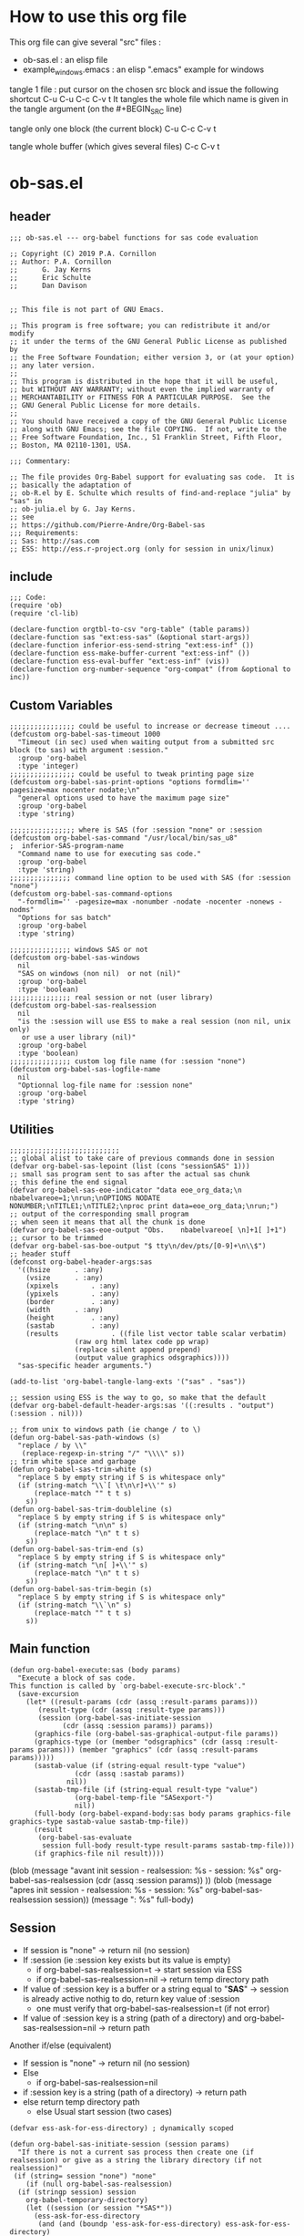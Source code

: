 * How to use this org file
This org file  can give several "src" files :
- ob-sas.el : an elisp file 
- example_windows.emacs : an elisp ".emacs" example for windows


tangle 1 file :
put cursor on the chosen src block and issue the following shortcut
C-u C-u C-c C-v t 
It tangles the whole file which name is given in the tangle argument (on the #+BEGIN_SRC line)

tangle only one block (the current block)
C-u C-c C-v t 

tangle whole buffer (which gives several files)
C-c C-v t 
* ob-sas.el
** header
 #+BEGIN_SRC elisp :tangle ob-sas.el
 ;;; ob-sas.el --- org-babel functions for sas code evaluation

 ;; Copyright (C) 2019 P.A. Cornillon
 ;; Author: P.A. Cornillon
 ;;      G. Jay Kerns
 ;;      Eric Schulte
 ;;      Dan Davison


 ;; This file is not part of GNU Emacs.

 ;; This program is free software; you can redistribute it and/or modify
 ;; it under the terms of the GNU General Public License as published by
 ;; the Free Software Foundation; either version 3, or (at your option)
 ;; any later version.
 ;;
 ;; This program is distributed in the hope that it will be useful,
 ;; but WITHOUT ANY WARRANTY; without even the implied warranty of
 ;; MERCHANTABILITY or FITNESS FOR A PARTICULAR PURPOSE.  See the
 ;; GNU General Public License for more details.
 ;;
 ;; You should have received a copy of the GNU General Public License
 ;; along with GNU Emacs; see the file COPYING.  If not, write to the
 ;; Free Software Foundation, Inc., 51 Franklin Street, Fifth Floor,
 ;; Boston, MA 02110-1301, USA.

 ;;; Commentary:

 ;; The file provides Org-Babel support for evaluating sas code.  It is
 ;; basically the adaptation of 
 ;; ob-R.el by E. Schulte which results of find-and-replace "julia" by "sas" in
 ;; ob-julia.el by G. Jay Kerns.
 ;; see 
 ;; https://github.com/Pierre-Andre/Org-Babel-sas
 ;;; Requirements:
 ;; Sas: http://sas.com
 ;; ESS: http://ess.r-project.org (only for session in unix/linux)
 #+END_SRC
** include
 #+BEGIN_SRC  elisp :tangle ob-sas.el
 ;;; Code:
 (require 'ob)
 (require 'cl-lib)

 (declare-function orgtbl-to-csv "org-table" (table params))
 (declare-function sas "ext:ess-sas" (&optional start-args))
 (declare-function inferior-ess-send-string "ext:ess-inf" ())
 (declare-function ess-make-buffer-current "ext:ess-inf" ())
 (declare-function ess-eval-buffer "ext:ess-inf" (vis))
 (declare-function org-number-sequence "org-compat" (from &optional to inc))
 #+END_SRC
** Custom Variables
 #+BEGIN_SRC   elisp :tangle ob-sas.el
 ;;;;;;;;;;;;;;;; could be useful to increase or decrease timeout ....
 (defcustom org-babel-sas-timeout 1000
   "Timeout (in sec) used when waiting output from a submitted src block (to sas) with argument :session."
   :group 'org-babel
   :type 'integer)
 ;;;;;;;;;;;;;;;; could be useful to tweak printing page size
 (defcustom org-babel-sas-print-options "options formdlim='' pagesize=max nocenter nodate;\n"
   "general options used to have the maximum page size"
   :group 'org-babel
   :type 'string)

 ;;;;;;;;;;;;;;;; where is SAS (for :session "none" or :session 
 (defcustom org-babel-sas-command "/usr/local/bin/sas_u8"
 ;  inferior-SAS-program-name
   "Command name to use for executing sas code."
   :group 'org-babel
   :type 'string)
 ;;;;;;;;;;;;;;; command line option to be used with SAS (for :session "none")
 (defcustom org-babel-sas-command-options
   "-formdlim='' -pagesize=max -nonumber -nodate -nocenter -nonews -nodms"
   "Options for sas batch"
   :group 'org-babel
   :type 'string)
  
 ;;;;;;;;;;;;;;; windows SAS or not
 (defcustom org-babel-sas-windows
   nil
   "SAS on windows (non nil)  or not (nil)"
   :group 'org-babel
   :type 'boolean)
 ;;;;;;;;;;;;;;; real session or not (user library)
 (defcustom org-babel-sas-realsession
   nil
   "is the :session will use ESS to make a real session (non nil, unix only) 
    or use a user library (nil)"
   :group 'org-babel
   :type 'boolean)
 ;;;;;;;;;;;;;;; custom log file name (for :session "none")
 (defcustom org-babel-sas-logfile-name
   nil
   "Optionnal log-file name for :session none"
   :group 'org-babel
   :type 'string)
 #+END_SRC
** Utilities
 #+BEGIN_SRC   elisp :tangle ob-sas.el
 ;;;;;;;;;;;;;;;;;;;;;;;;;;;
 ;; global alist to take care of previous commands done in session
 (defvar org-babel-sas-lepoint (list (cons "sessionSAS" 1)))
 ;; small sas program sent to sas after the actual sas chunk
 ;; this define the end signal
 (defvar org-babel-sas-eoe-indicator "data eoe_org_data;\n nbabelvareoe=1;\nrun;\nOPTIONS NODATE NONUMBER;\nTITLE1;\nTITLE2;\nproc print data=eoe_org_data;\nrun;")
 ;; output of the corresponding small program
 ;; when seen it means that all the chunk is done
 (defvar org-babel-sas-eoe-output "Obs.    nbabelvareoe[ \n]+1[ ]+1")
 ;; cursor to be trimmed
 (defvar org-babel-sas-boe-output "$ tty\n/dev/pts/[0-9]+\n\\$")
 ;; header stuff
 (defconst org-babel-header-args:sas
   '((hsize		 . :any)
     (vsize		 . :any)
     (xpixels		 . :any)
     (ypixels		 . :any)
     (border		 . :any)
     (width		 . :any)
     (height		 . :any)
     (sastab		 . :any)
     (results             . ((file list vector table scalar verbatim)
			     (raw org html latex code pp wrap)
			     (replace silent append prepend)
			     (output value graphics odsgraphics))))
   "sas-specific header arguments.")

 (add-to-list 'org-babel-tangle-lang-exts '("sas" . "sas"))

 ;; session using ESS is the way to go, so make that the default
 (defvar org-babel-default-header-args:sas '((:results . "output") (:session . nil)))

 ;; from unix to windows path (ie change / to \)
 (defun org-babel-sas-path-windows (s)
   "replace / by \\"
    (replace-regexp-in-string "/" "\\\\" s))
 ;; trim white space and garbage
 (defun org-babel-sas-trim-white (s)
   "replace S by empty string if S is whitespace only"
   (if (string-match "\\`[ \t\n\r]+\\'" s)
       (replace-match "" t t s)
     s))
 (defun org-babel-sas-trim-doubleline (s)
   "replace S by empty string if S is whitespace only"
   (if (string-match "\n\n" s)
       (replace-match "\n" t t s)
     s))
 (defun org-babel-sas-trim-end (s)
   "replace S by empty string if S is whitespace only"
   (if (string-match "\n[ ]+\\'" s)
       (replace-match "\n" t t s)
     s))
 (defun org-babel-sas-trim-begin (s)
   "replace S by empty string if S is whitespace only"
   (if (string-match "\\`\n" s)
       (replace-match "" t t s)
     s))
 #+END_SRC
** Main function
 #+BEGIN_SRC   elisp :tangle ob-sas.el
 (defun org-babel-execute:sas (body params)
   "Execute a block of sas code.
 This function is called by `org-babel-execute-src-block'."
   (save-excursion
     (let* ((result-params (cdr (assq :result-params params)))
	    (result-type (cdr (assq :result-type params)))
	    (session (org-babel-sas-initiate-session
		      (cdr (assq :session params)) params))
	   (graphics-file (org-babel-sas-graphical-output-file params))
	   (graphics-type (or (member "odsgraphics" (cdr (assq :result-params params))) (member "graphics" (cdr (assq :result-params params)))))
	   (sastab-value (if (string-equal result-type "value")
			     (cdr (assq :sastab params))
			   nil))
	   (sastab-tmp-file (if (string-equal result-type "value")
			     (org-babel-temp-file "SASexport-")
			     nil))
	   (full-body (org-babel-expand-body:sas body params graphics-file graphics-type sastab-value sastab-tmp-file))
	   (result
	    (org-babel-sas-evaluate
	     session full-body result-type result-params sastab-tmp-file)))
       (if graphics-file nil result))))
 #+END_SRC
	  (blob (message "avant init session\n - realsession: %s \n - session: %s" org-babel-sas-realsession (cdr (assq :session params)) ))
	  (blob (message "apres init session\n - realsession: %s \n - session: %s" org-babel-sas-realsession session))
    	   (message ": %s" full-body)

** Session
   - If session is "none" -> return nil (no session)
   - If :session (ie :session key exists but its value is empty) 
     - if org-babel-sas-realsession=t -> start session via ESS
     - if org-babel-sas-realsession=nil -> return temp directory path
   - If value of :session key is a buffer or a string equal to "*SAS*"
       -> session is already active nothig to do, return key value of :session
          + one must verify that org-babel-sas-realsession=t (if not error)
   - If value of :session key is a string (path of a directory) and org-babel-sas-realsession=nil 
        -> return path

  Another if/else (equivalent)
    - If session is "none" -> return nil (no session)
    - Else
      - if org-babel-sas-realsession=nil
	- if :session key is a string (path of a directory) -> return path
	- else return temp directory path
      - else Usual start session (two cases)
      

 #+BEGIN_SRC  elisp :tangle ob-sas.el
   (defvar ess-ask-for-ess-directory) ; dynamically scoped

   (defun org-babel-sas-initiate-session (session params)
     "If there is not a current sas process then create one (if realsession) or give as a string the library directory (if not realsession)"
    (if (string= session "none") "none"
       (if (null org-babel-sas-realsession)
	 (if (stringp session) session
	   org-babel-temporary-directory)
       (let ((session (or session "*SAS*"))
	     (ess-ask-for-ess-directory
	      (and (and (boundp 'ess-ask-for-ess-directory) ess-ask-for-ess-directory)
		   (not (cdr (assq :dir params))))))
	 (if (org-babel-comint-buffer-livep session)
	     session
	   (save-window-excursion
	     (require 'ess) (SAS)
	     (rename-buffer
	      (if (bufferp session)
		  (buffer-name session)
		(if (stringp session)
		    session
		  (buffer-name))))
	     (add-to-list 'org-babel-sas-lepoint (cons (concat "session-" (if (bufferp session)
		  (buffer-name session)
		(if (stringp session)
		    session
		  (buffer-name)))) 1))
	     (current-buffer)))))))
 #+END_SRC
  (message "if (null org-babel-sas-realsession) %s"(null org-babel-sas-realsession))

** Graphics 
*** file name from graphics or odsgraphics parameter
 #+BEGIN_SRC elisp :tangle ob-sas.el
 (defun org-babel-sas-graphical-output-file (params)
   "Name of file to which sas should send graphical output."
   (and (or (member "graphics" (cdr (assq :result-params params)))
	    (member "odsgraphics" (cdr (assq :result-params params))))
	(cdr (assq :file params))))
 #+END_SRC
*** graphics devices association list
 #+BEGIN_SRC elisp :tangle ob-sas.el
 (defvar org-babel-sas-graphics-devices
   '((:bmp "bmp")
     (:emf "emf")
     (:tiff "tiff")
     (:png "png")
     (:png300 "png300")
     (:svg "svg")
     (:pdf "pdf")
     (:ps "pscolor")
     (:postscript "pscolor"))
   "An alist mapping graphics file types to SAS devices.

 Each member of this list is a list with three members:
 1. the file extension of the graphics file, as an elisp :keyword
 2. the SAS device function to call to generate such a file")

 ;; we need the following twolines with sas/graph :graphics
 ;; example of svg device
 ;; filename sortie "toto.svg";
 ;; goptions  device=svg gsfname=sortie
 ;; or this line with ODS graphics :odsgraphics
 ;; ods graphics on /  imagefmt=png imagename="barplot" border=off width=10cm;
 #+END_SRC
*** graphic export command
 construction of the sas program to export graphics file
 #+BEGIN_SRC elisp :tangle ob-sas.el
 (defun org-babel-sas-construct-graphics-device-call (out-file graphics-type params)
   "Construct the string for choosing device and saving graphic file"
   (let* ((allowed-args '(:hsize :vsize :xpixels :ypixels :border :width :height))
	  (device (file-name-extension out-file))
	  (device-info (or (assq (intern (concat ":" device))
				 org-babel-sas-graphics-devices)
                           (assq :png org-babel-sas-graphics-devices)))
	  (extra-args (cdr (assq :SAS-dev-args params))) filearg args)
     (setq device (nth 1 device-info))
     (setq args (mapconcat
		 (lambda (pair)
		   (if (member (car pair) allowed-args)
		       (format " %s=%S"
			       (substring (symbol-name (car pair)) 1)
			       (cdr pair)) ""))
		 params ""))
     (if (string-equal (car graphics-type) "odsgraphics")
	 (format "ods graphics on / imagename=\"%s\" imagefmt=%s %s;\n"
		 (file-name-sans-extension out-file) device args
		 (if extra-args " " "") (or extra-args ""))
       (format "filename outfob \"%s\";\ngoptions  device=%s gsfname= outfob %s;\n"
	     out-file device args
	     (if extra-args " " "") (or extra-args "")))))
 #+END_SRC
** Expanded body
 include in the SAS chunk options, graphical command to export graphics and proc export in case of :value result
*** function to make the full-body
 Print option + graphics command + export command if needed (when :results value)
 #+BEGIN_SRC elisp :tangle ob-sas.el
 (defun org-babel-expand-body:sas (body params &optional graphics-file graphics-type sastab-value sastab-tmp-file)
   "Expand BODY according to PARAMS, return the expanded body."
   (let ((graphics-file
	  (or graphics-file
	      (org-babel-sas-graphical-output-file params)))
	 (graphics-type
	  (or graphics-type
	      (or (member "odsgraphics" (cdr (assq :result-params params)))
		  (member "graphics" (cdr (assq :result-params params)))))))
     (concat org-babel-sas-print-options
      (if graphics-file
	    (org-babel-sas-construct-graphics-device-call
	     graphics-file graphics-type params)
	"")
      body
      (if graphics-file
		     (if (string-equal (car graphics-type) "odsgraphics")
			 "quit;\nods graphics off;\n"
		       "quit;\n"))
      (if sastab-value
	  (org-babel-sas-construct-export-call sastab-value
					       (if org-babel-sas-windows (org-babel-sas-path-windows sastab-tmp-file) sastab-tmp-file))
	""))))
 #+END_SRC
*** Export for :results value
 A simple proc export in tab separated file (to be re-imported later
 and used as a value result)
 #+BEGIN_SRC elisp :tangle ob-sas.el
 (defun org-babel-sas-construct-export-call (sastab-value sastab-tmp-file)
   (let ((tmp-file (org-babel-temp-file "SAS-")))
     (concat "proc export data=" sastab-value "\n outfile='" sastab-tmp-file 
      "'\n dbms=tab replace;\nrun;")))
 #+END_SRC
** Evaluation of the full-body
*** main function of evaluation
 The evaluation process is seprated in two cases: external subprocess
 or session (unixes only, with ess)
 #+BEGIN_SRC elisp :tangle ob-sas.el
 (defun org-babel-sas-evaluate
   (session body result-type result-params sastab-tmp-file)
   "Evaluate sas code in BODY."
   (if (and (string-or-null-p session) (not (string= session "*SAS*")))
       (org-babel-sas-evaluate-external-process
	body result-type result-params sastab-tmp-file session)
     (org-babel-sas-evaluate-session
      session body result-type result-params sastab-tmp-file)))
 #+END_SRC
*** evaluation in an external process
 All evaluation case except real session with ess under unixes.
 #+BEGIN_SRC elisp :tangle ob-sas.el
 (defun org-babel-sas-evaluate-external-process
   (body result-type result-params sastab-tmp-file session)
   "Evaluate BODY in external sas process.
 If RESULT-TYPE equals 'output then return standard output as a
 string.  If RESULT-TYPE equals 'value then return the value of the
 last statement in BODY, as elisp."
   (cl-case result-type
     (value
      ;; org-babel-eval does pass external argument...
      (let ((tmp-file (org-babel-temp-file "SAS-")))
	    ;;((tmp-file "sas-file4677846547.sas")
	;;(directory-sas ""))
	(with-current-buffer
	    (switch-to-buffer (get-buffer-create (concat tmp-file ".sas")))
	  (set-visited-file-name (concat tmp-file ".sas"))
	  (insert body)
	  (save-buffer 0))
	(shell-command (if org-babel-sas-windows
			   (if (string= session "none")
			       (format "%s -SYSIN %s -NOTERMINAL NOSPLASH -NOSTATUSWIN -NOICON -PRINT %s -LOG %s"
			       org-babel-sas-command 
			       (concat tmp-file ".sas")
			       (concat tmp-file ".lst")
			       (if org-babel-sas-logfile-name
				   org-babel-sas-logfile-name
				 (concat tmp-file ".log")))
			     (format "%s -USER %s -SYSIN %s -NOTERMINAL NOSPLASH -NOSTATUSWIN -NOICON -PRINT %s -LOG %s"
			       org-babel-sas-command session
			       (concat tmp-file ".sas")
			       (concat tmp-file ".lst")
			       (if org-babel-sas-logfile-name
				   org-babel-sas-logfile-name
				 (concat tmp-file ".log"))))
			 (if (string= session "none")
			     (format "%s %s -log %s -print %s %s"
			       org-babel-sas-command org-babel-sas-command-options
			       (if org-babel-sas-logfile-name
				   org-babel-sas-logfile-name
				 (concat tmp-file ".log"))
			       (concat tmp-file ".lst")
			       (concat tmp-file ".sas"))
			   (format "%s -user %s %s -log %s -print %s %s"
			       org-babel-sas-command session org-babel-sas-command-options
			       (if org-babel-sas-logfile-name
				   org-babel-sas-logfile-name
				 (concat tmp-file ".log"))
			       (concat tmp-file ".lst")
			       (concat tmp-file ".sas")))) nil nil)
	(kill-buffer (file-name-nondirectory (concat tmp-file ".sas")))
	(delete-file (concat tmp-file ".sas"))
	(if (file-readable-p sastab-tmp-file)
	    (org-babel-result-cond result-params
	      (org-babel-chomp
	       (with-current-buffer (find-file-noselect sastab-tmp-file)
		 (buffer-string))
	       "\n")
	      (org-babel-import-elisp-from-file sastab-tmp-file '(16)))
	  (progn
	    (if (get-buffer (if org-babel-sas-logfile-name
				   org-babel-sas-logfile-name
				 (concat tmp-file ".log")))
		(with-current-buffer (get-buffer  (if org-babel-sas-logfile-name
						      org-babel-sas-logfile-name
						    (concat tmp-file ".log")))
		  (revert-buffer :ignore-auto :noconfirm :preserve-modes))
	      (save-window-excursion (pop-to-buffer-same-window (find-file-noselect (if org-babel-sas-logfile-name
						      org-babel-sas-logfile-name
						    (concat tmp-file ".log"))))))
	    (format "Errors, please see [[file://%s][log file]] (in Buffer list)" (if org-babel-sas-logfile-name
						      org-babel-sas-logfile-name
						    (concat tmp-file ".log")))))))     
     (output
      ;; org-babel-eval does pass external argument...
      (let ((tmp-file (org-babel-temp-file "SAS-")))
	    ;;((tmp-file "sas-file4677846547.sas")
	;;(directory-sas ""))
	(with-current-buffer
	    (switch-to-buffer (get-buffer-create (concat tmp-file ".sas")))
	  (set-visited-file-name (concat tmp-file ".sas"))
	  (insert body)
	  (save-buffer 0))
	(shell-command (if org-babel-sas-windows
			   (if (string= session "none")
			       (format "%s -SYSIN %s -NOTERMINAL NOSPLASH -NOSTATUSWIN -NOICON -PRINT %s -LOG %s"
			       org-babel-sas-command 
			       (concat tmp-file ".sas")
			       (concat tmp-file ".lst")
			       (if org-babel-sas-logfile-name
				   org-babel-sas-logfile-name
				 (concat tmp-file ".log")))
			       (format "%s -USER %s -SYSIN %s -NOTERMINAL NOSPLASH -NOSTATUSWIN -NOICON -PRINT %s -LOG %s"
			       org-babel-sas-command session
			       (concat tmp-file ".sas")
			       (concat tmp-file ".lst")
			       (if org-babel-sas-logfile-name
				   org-babel-sas-logfile-name
				 (concat tmp-file ".log"))))
			 (if (string= session "none")
			   (format "%s %s -log %s -print %s %s"
			       org-babel-sas-command org-babel-sas-command-options
			       (if org-babel-sas-logfile-name
				   org-babel-sas-logfile-name
				 (concat tmp-file ".log"))
			       (concat tmp-file ".lst")
			       (concat tmp-file ".sas"))
			   (format "%s -user %s %s -log %s -print %s %s"
			       org-babel-sas-command session org-babel-sas-command-options
			       (if org-babel-sas-logfile-name
				   org-babel-sas-logfile-name
				 (concat tmp-file ".log"))
			       (concat tmp-file ".lst")
			       (concat tmp-file ".sas")))) nil nil)
         (message "SAS log file is: %s" (if org-babel-sas-logfile-name
				   org-babel-sas-logfile-name
				 (concat tmp-file ".log")))
	(kill-buffer (file-name-nondirectory (concat tmp-file ".sas")))
	(delete-file (concat tmp-file ".sas"))
	  (if (file-readable-p (concat tmp-file ".lst"))
	    (progn
	      (with-current-buffer
		  (switch-to-buffer (find-file-noselect (concat tmp-file ".lst")))
		(beginning-of-buffer)
		(setq body (buffer-string)))
	       (kill-buffer (file-name-nondirectory (concat tmp-file ".lst")))
	      (delete-file  (concat tmp-file ".lst"))
	      body)
	  (progn
	    (if (get-buffer (if org-babel-sas-logfile-name
				   org-babel-sas-logfile-name
				 (concat tmp-file ".log")))
		(with-current-buffer (get-buffer  (if org-babel-sas-logfile-name
						      org-babel-sas-logfile-name
						    (concat tmp-file ".log")))
		  (revert-buffer :ignore-auto :noconfirm :preserve-modes))
	      (save-window-excursion (pop-to-buffer-same-window (find-file-noselect (if org-babel-sas-logfile-name
						      org-babel-sas-logfile-name
						    (concat tmp-file ".log"))))))
	    (format "Errors, please see [[file://%s][log file]] (in Buffer list)" (if org-babel-sas-logfile-name
						      org-babel-sas-logfile-name
						    (concat tmp-file ".log")))))))))

 #+END_SRC
	(message "le programme est %s" body)
	(message "le fichier export est %s" sastab-tmp-file)
   (message "external process: evaluation la session est %s" session)

*** evaluation in an ess session
 Using ess, SAS commands can be sent to sas (without closing it). This
 function submits the full-body and get results or output
 #+BEGIN_SRC elisp :tangle ob-sas.el
 (defun org-babel-sas-evaluate-session
     (session body result-type result-params sastab-tmp-file)
   "Evaluate BODY in SESSION.
 If RESULT-TYPE equals 'output then return standard output as a
 string.  If RESULT-TYPE equals 'value then return the value of the
 last statement in BODY, as elisp."
   (cl-case result-type
     (value
      ;;     (let* ((allowed-args '(:sastab))
      (let ((org-babel-sas-ess-process-name  (process-name (get-buffer-process session))))
       (with-temp-buffer
	 (insert body)
	 (let ((ess-local-process-name
		(process-name (get-buffer-process session)))
	       (ess-eval-visibly-p nil))
	   (ess-eval-buffer nil)))
       (ess-send-string (get-process org-babel-sas-ess-process-name) org-babel-sas-eoe-indicator)
       ;;    excursion for cut/paste results from output buffer
       ;;   as output buffer is not the same as session buffer
       ;; org-babel-comint-with-output cannot be used 
       (save-excursion
      	 (set-buffer (format "*%s.lst*" org-babel-sas-ess-process-name))
      	 (let* ((a 0) (b 0) (ancienpoint (cdr (assoc (concat "session-" (if (stringp session) session (buffer-name session))) org-babel-sas-lepoint))))
      	  (while (< a org-babel-sas-timeout)
      	    (setq b a)
      	    (goto-char (cdr (assoc (concat "session-" (if (stringp session) session (buffer-name session))) org-babel-sas-lepoint)))
      	    (setq a (re-search-forward org-babel-sas-eoe-output nil t))
      	    (if a
      		(progn (setq a org-babel-sas-timeout)
      	 	       (goto-char (cdr (assoc (concat "session-" (if (stringp session) session (buffer-name session))) org-babel-sas-lepoint)))
      	 	       (setq ancienpoint (cdr (assoc (concat "session-" (if (stringp session) session (buffer-name session))) org-babel-sas-lepoint)))
		       ;; well well, this is embarassing but
		       ;; as there's not history like in comint
		       ;; the last point is saved in this global
		       ;; alist variable (that will be used the
		       ;; next time)
      	 	       (setf (cdr (assoc (concat "session-" (if (stringp session) session (buffer-name session))) org-babel-sas-lepoint)) (point-max)))
      	      (setq a (+ b 1)))
      	    (sit-for 0.01)))))
       ;; get export value from sastab-tmp-file
       (org-babel-result-cond result-params
	 (org-babel-chomp
	  (with-current-buffer (find-file-noselect sastab-tmp-file)
	    (buffer-string)
	    )
	  "\n")
	 (org-babel-import-elisp-from-file sastab-tmp-file '(16))))
     (output
      ;; submit body through a temp buffer (in order to not go
      ;; beyond the limit of 500 bytes)
      ;; see 
      ;; https://stat.ethz.ch/pipermail/ess-help/2015-April/010518.html
     (let ((org-babel-sas-ess-process-name  (process-name (get-buffer-process session))))
       (with-temp-buffer
	 (insert body)
	 (let ((ess-local-process-name
		(process-name (get-buffer-process session)))
	       (ess-eval-visibly-p nil))
	   (ess-eval-buffer nil)))
       (ess-send-string (get-process org-babel-sas-ess-process-name) org-babel-sas-eoe-indicator)
       ;;    excursion for cut/paste results from output buffer
       ;;   as output buffer is not the same as session buffer
       ;; org-babel-comint-with-output cannot be used 
       (save-excursion
      	 (set-buffer (format "*%s.lst*" org-babel-sas-ess-process-name))
      	 (let* ((a 0) (b 0) (ancienpoint (cdr (assoc (concat "session-" (if (stringp session) session (buffer-name session))) org-babel-sas-lepoint))))
      	  (while (< a org-babel-sas-timeout)
      	    (setq b a)
      	    (goto-char (cdr (assoc (concat "session-" (if (stringp session) session (buffer-name session))) org-babel-sas-lepoint)))
      	    (setq a (re-search-forward org-babel-sas-eoe-output nil t))
      	    (if a
      		(progn (setq a org-babel-sas-timeout)
      	 	       (goto-char (cdr (assoc (concat "session-" (if (stringp session) session (buffer-name session))) org-babel-sas-lepoint)))
      	 	       (setq ancienpoint (cdr (assoc (concat "session-" (if (stringp session) session (buffer-name session))) org-babel-sas-lepoint)))
		       ;; well well, this is embarassing but
		       ;; as there's not history like in comint
		       ;; the last point is saved in this global
		       ;; alist variable (that will be used the
		       ;; next time)
      	 	       (setf (cdr (assoc (concat "session-" (if (stringp session) session (buffer-name session))) org-babel-sas-lepoint)) (point-max)))
      	      (setq a (+ b 1)))
      	    (sit-for 0.01))
       	  (org-babel-chomp (org-babel-sas-trim-end (org-babel-sas-trim-begin (org-babel-sas-trim-doubleline (org-babel-sas-trim-white (replace-regexp-in-string (concat "\\(\f\\)\\|\\(" org-babel-sas-boe-output "\\)\\|\\(" org-babel-sas-eoe-output "\\)") "" (buffer-substring ancienpoint (cdr (assoc (concat "session-" (if (stringp session) session (buffer-name session))) org-babel-sas-lepoint)))))))))))))))
 #+END_SRC
** end of file
 #+BEGIN_SRC elisp :tangle ob-sas.el
 (provide 'ob-sas)

 ;;; ob-sas.el ends here
 #+END_SRC
** Old stuff 
 #+BEGIN_SRC elisp
 ;;;;;;;;;;;;;;;;;;; two functions not used (at the moment ?)
 (defun org-babel-sas-associate-session (session)
   "Associate sas code buffer with a sas session.
 Make SESSION be the inferior ESS process associated with the
 current code buffer."
   (setq ess-local-process-name
	 (process-name (get-buffer-process session)))
   (ess-make-buffer-current))

 (defun org-babel-load-session:sas (session body params)
   "Load BODY into SESSION."
   (save-window-excursion
     (let ((buffer (org-babel-prep-session:sas session params)))
       (with-current-buffer buffer
         (goto-char (process-mark (get-buffer-process (current-buffer))))
         (insert (org-babel-chomp body)))
       buffer)))
 ;;;;;;;;;;;;;;;;;;; end of not used 
 #+END_SRC

* dot Emacs
#+BEGIN_SRC elisp :tangle example_windows.emacs
;; loading ob-sas
(load "Z:/ob-sas.el")
(require 'ob-sas)
;(require 'ob-R)
;; adding sas language to org babel
(org-babel-do-load-languages
 'org-babel-load-languages
 '((sas . t) ))
;; variable for ob-sas
(setq org-babel-sas-windows t)
(setq org-babel-sas-realsession nil)
(setq org-babel-sas-command "C:\\Progra~1\\SASHome\\SASFoundation\\9.4\\sas.exe")
;; no confirmation for evaluation
(setq org-confirm-babel-evaluate nil)
;; fontify source block (with ess it leading to syntax coloration)
(setq org-src-fontify-natively t)
#+END_SRC
